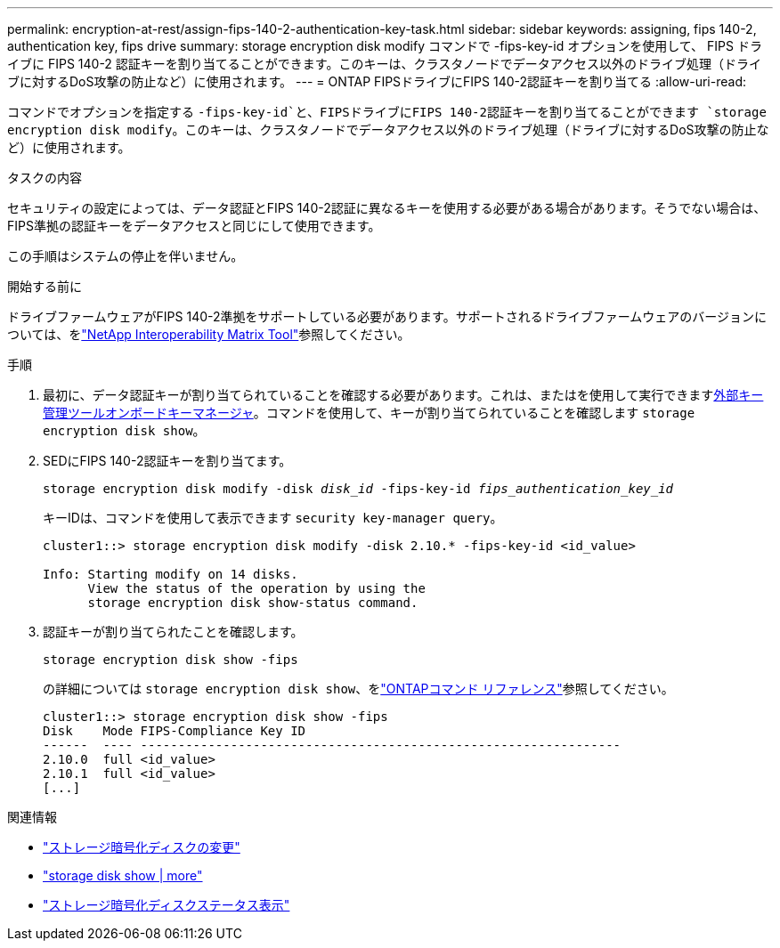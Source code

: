 ---
permalink: encryption-at-rest/assign-fips-140-2-authentication-key-task.html 
sidebar: sidebar 
keywords: assigning, fips 140-2, authentication key, fips drive 
summary: storage encryption disk modify コマンドで -fips-key-id オプションを使用して、 FIPS ドライブに FIPS 140-2 認証キーを割り当てることができます。このキーは、クラスタノードでデータアクセス以外のドライブ処理（ドライブに対するDoS攻撃の防止など）に使用されます。 
---
= ONTAP FIPSドライブにFIPS 140-2認証キーを割り当てる
:allow-uri-read: 


[role="lead"]
コマンドでオプションを指定する `-fips-key-id`と、FIPSドライブにFIPS 140-2認証キーを割り当てることができます `storage encryption disk modify`。このキーは、クラスタノードでデータアクセス以外のドライブ処理（ドライブに対するDoS攻撃の防止など）に使用されます。

.タスクの内容
セキュリティの設定によっては、データ認証とFIPS 140-2認証に異なるキーを使用する必要がある場合があります。そうでない場合は、FIPS準拠の認証キーをデータアクセスと同じにして使用できます。

この手順はシステムの停止を伴いません。

.開始する前に
ドライブファームウェアがFIPS 140-2準拠をサポートしている必要があります。サポートされるドライブファームウェアのバージョンについては、をlink:https://mysupport.netapp.com/matrix["NetApp Interoperability Matrix Tool"^]参照してください。

.手順
. 最初に、データ認証キーが割り当てられていることを確認する必要があります。これは、またはを使用して実行できますxref:assign-authentication-keys-seds-external-task.html[外部キー管理ツール]xref:assign-authentication-keys-seds-onboard-task.html[オンボードキーマネージャ]。コマンドを使用して、キーが割り当てられていることを確認します `storage encryption disk show`。
. SEDにFIPS 140-2認証キーを割り当てます。
+
`storage encryption disk modify -disk _disk_id_ -fips-key-id _fips_authentication_key_id_`

+
キーIDは、コマンドを使用して表示できます `security key-manager query`。

+
[source]
----
cluster1::> storage encryption disk modify -disk 2.10.* -fips-key-id <id_value>

Info: Starting modify on 14 disks.
      View the status of the operation by using the
      storage encryption disk show-status command.
----
. 認証キーが割り当てられたことを確認します。
+
`storage encryption disk show -fips`

+
の詳細については `storage encryption disk show`、をlink:https://docs.netapp.com/us-en/ontap-cli/storage-encryption-disk-show.html["ONTAPコマンド リファレンス"^]参照してください。

+
[listing]
----
cluster1::> storage encryption disk show -fips
Disk    Mode FIPS-Compliance Key ID
------  ---- ----------------------------------------------------------------
2.10.0  full <id_value>
2.10.1  full <id_value>
[...]
----


.関連情報
* link:https://docs.netapp.com/us-en/ontap-cli/storage-encryption-disk-modify.html["ストレージ暗号化ディスクの変更"^]
* link:https://docs.netapp.com/us-en/ontap-cli/storage-encryption-disk-show.html["storage disk show | more"^]
* link:https://docs.netapp.com/us-en/ontap-cli/storage-encryption-disk-show-status.html["ストレージ暗号化ディスクステータス表示"^]

